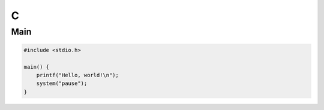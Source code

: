 C
=

Main
----

.. code:: c

 #include <stdio.h>

 main() {
     printf("Hello, world!\n");
     system("pause");
 }
